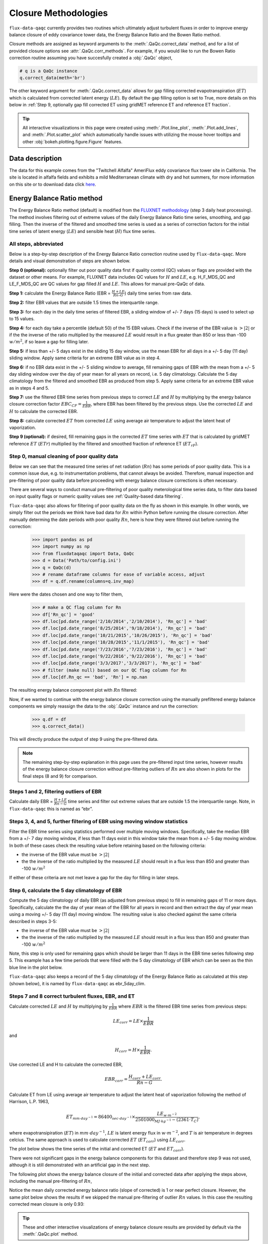 Closure Methodologies
=====================

``flux-data-qaqc`` currently provides two routines which ultimately adjust
turbulent fluxes in order to improve energy balance closure of eddy covariance
tower data, the Energy Balance Ratio and the Bowen Ratio method. 

Closure methods are assigned as keyword arguments to the 
:meth:`.QaQc.correct_data` method, and for a list of provided 
closure options see :attr:`.QaQc.corr_methods`.
For example, if you would like to run the Bowen Ratio correction routine
assuming you have succesfully created a :obj:`.QaQc` object,

.. code-block:: python

    # q is a QaQc instance
    q.correct_data(meth='br')

The other keyword argument for :meth:`.QaQc.correct_data` allows for gap filling corrected evapotranspiration (:math:`ET`) which is calculated from corrected latent energy (:math:`LE`). By default the gap filling option is set to True, more details on this below in :ref:`Step 9, optionally gap fill corrected ET using gridMET reference ET and reference ET fraction`.

.. Tip:: 
   All interactive visualizations in this page were created using
   :meth:`.Plot.line_plot`, :meth:`.Plot.add_lines`, and
   :meth:`.Plot.scatter_plot` which automatically handle issues with utilizing
   the mouse hover tooltips and other :obj:`bokeh.plotting.figure.Figure`
   features.
    
Data description
----------------

The data for this example comes from the "Twitchell Alfalfa" AmeriFlux eddy
covariance flux tower site in California. The site is located in alfalfa fields and exhibits a mild Mediterranean climate with dry and hot summers, for more information on this site or to download data click `here <https://ameriflux.lbl.gov/sites/siteinfo/US-Tw3>`__. 


Energy Balance Ratio method
---------------------------

The Energy Balance Ratio method (default) is modified from the `FLUXNET
methodology <https://fluxnet.fluxdata.org/data/fluxnet2015-dataset/data-processing/>`__
(step 3 daily heat processing).
The method involves filtering out of extreme values of the daily Energy
Balance Ratio time series, smoothing, and gap filling. Then the inverse of
the filtered and smoothed time series is used as a series of
correction factors for the initial time series of latent energy
(:math:`LE`) and sensible heat (:math:`H`) flux time series.

All steps, abbreviated
^^^^^^^^^^^^^^^^^^^^^^

Below is a step-by-step description of the Energy Balance Ratio
correction routine used by ``flux-data-qaqc``. More details and visual
demonstration of steps are shown below.

**Step 0 (optional):** optionally filter out poor quality data first if quality
control (QC) values or flags are provided with the dataset or other means. For
example, FLUXNET data includes QC values for :math:`H` and :math:`LE`,
e.g. H_F_MDS_QC and LE_F_MDS_QC are QC values for gap filled :math:`H` and
:math:`LE`. This allows for manual pre-QaQc of data.

**Step 1:** calculate the Energy Balance Ratio (EBR =
:math:`\frac{H + LE}{Rn – G}`) daily time series from raw data.

**Step 2:** filter EBR values that are outside 1.5 times the
interquartile range.

**Step 3:** for each day in the daily time series of filtered EBR, a
sliding window of +/- 7 days (15 days) is used to select up to 15
values.

**Step 4:** for each day take a percentile (default 50) of the 15 EBR
values. Check if the inverse of the EBR value is :math:`> |2|` or if the
the inverse of the ratio multiplied by the measured :math:`LE` would
result in a flux greater than 850 or less than -100 :math:`w/m^2`, if so
leave a gap for filling later.

**Step 5:** if less than +/- 5 days exist in the sliding 15 day window,
use the mean EBR for all days in a +/- 5 day (11 day) sliding window.
Apply same criteria for an extreme EBR value as in step 4.

**Step 6:** if no EBR data exist in the +/- 5 sliding window to average,
fill remaining gaps of EBR with the mean from a +/- 5 day sliding window
over the day of year mean for all years on record, i.e. 5 day
climatology. Calculate the 5 day climatology from the filtered and
smoothed EBR as produced from step 5. Apply same criteria for an extreme
EBR value as in steps 4 and 5.

**Step 7:** use the filtered EBR time series from previous steps to
correct :math:`LE` and :math:`H` by multiplying by the energy balance
closure correction factor :math:`{EBC_{CF}} = \frac{1}{EBR}`, where EBR
has been filtered by the previous steps. Use the corrected :math:`LE`
and :math:`H` to calculate the corrected EBR.

**Step 8:** calculate corrected :math:`ET` from corrected :math:`LE`
using average air temperature to adjust the latent heat of vaporization.

**Step 9 (optional):** if desired, fill remaining gaps in the corrected
:math:`ET` time series with :math:`ET` that is calculated by gridMET
reference :math:`ET` (:math:`ETr`) multiplied by the filtered and smoothed
fraction of reference ET (:math:`ET_{rF}`).


Step 0, manual cleaning of poor quality data
^^^^^^^^^^^^^^^^^^^^^^^^^^^^^^^^^^^^^^^^^^^^

Below we can see that the measured time series of net radiation (:math:`Rn`)
has some periods of poor quality data. This is a common issue due, e.g. to
instrumentation problems, that cannot always be avoided. Therefore, manual
inspection and pre-filtering of poor quality data before proceeding with energy
balance closure corrections is often necessary.

.. raw:: html
    :file: _static/closure_algorithms/step0_NotFiltered.html

There are several ways to conduct manual pre-filtering of poor quality meterological time series data, to filter data based on input quality flags or numeric quality values see :ref:`Quality-based data filtering`. 

``flux-data-qaqc`` also allows for filtering of poor quality data on the fly as shown in this example. In other words, we simply filter out the periods we think have bad data for :math:`Rn` within Python before running the closure correction. After manually determing the date periods with poor quality :math:`Rn`, here is how they were filtered oiut before running the correction:

    >>> import pandas as pd 
    >>> import numpy as np
    >>> from fluxdataqaqc import Data, QaQc
    >>> d = Data('Path/to/config.ini')
    >>> q = QaQc(d) 
    >>> # rename dataframe columns for ease of variable access, adjust
    >>> df = q.df.rename(columns=q.inv_map)

Here were the dates chosen and one way to filter them,

    >>> # make a QC flag column for Rn
    >>> df['Rn_qc'] = 'good'
    >>> df.loc[pd.date_range('2/10/2014','2/10/2014'), 'Rn_qc'] = 'bad'
    >>> df.loc[pd.date_range('8/25/2014','9/18/2014'), 'Rn_qc'] = 'bad'
    >>> df.loc[pd.date_range('10/21/2015','10/26/2015'), 'Rn_qc'] = 'bad'
    >>> df.loc[pd.date_range('10/28/2015','11/1/2015'), 'Rn_qc'] = 'bad'
    >>> df.loc[pd.date_range('7/23/2016','7/23/2016'), 'Rn_qc'] = 'bad'
    >>> df.loc[pd.date_range('9/22/2016','9/22/2016'), 'Rn_qc'] = 'bad'
    >>> df.loc[pd.date_range('3/3/2017','3/3/2017'), 'Rn_qc'] = 'bad'
    >>> # filter (make null) based on our QC flag column for Rn
    >>> df.loc[df.Rn_qc == 'bad', 'Rn'] = np.nan

The resulting energy balance component plot with :math:`Rn` filtered:

.. raw:: html
    :file: _static/closure_algorithms/step0_Filtered.html

Now, if we wanted to continue with the energy balance closure correction using the manually prefiltered energy balance components we simply reassign the data to the :obj:`.QaQc` instance and run the correction:

    >>> q.df = df
    >>> q.correct_data()

This will directly produce the output of step 9 using the pre-filtered data. 

.. Note::
   The remaining step-by-step explanation in this page uses the pre-filtered
   input time series, however results of the energy balance closure correction
   without pre-filtering outliers of :math:`Rn` are also shown in plots for the
   final steps (8 and 9) for comparison.

Steps 1 and 2, filtering outliers of EBR
^^^^^^^^^^^^^^^^^^^^^^^^^^^^^^^^^^^^^^^^

Calculate daily EBR = :math:`\frac{H + LE}{Rn - G}` time series and
filter out extreme values that are outside 1.5 the interquartile range.
Note, in ``flux-data-qaqc`` this is named as “ebr”.

.. raw:: html
    :file: _static/closure_algorithms/steps1_2_PreFiltered.html

Steps 3, 4, and 5, further filtering of EBR using moving window statistics
^^^^^^^^^^^^^^^^^^^^^^^^^^^^^^^^^^^^^^^^^^^^^^^^^^^^^^^^^^^^^^^^^^^^^^^^^^

Filter the EBR time series using statistics performed over multiple
moving windows. Specifically, take the median EBR from a +/- 7 day
moving window, if less than 11 days exist in this window take the mean
from a +/- 5 day moving window. In both of these cases check the
resulting value before retaining based on the following criteria:

-  the inverse of the EBR value must be :math:`> |2|`
-  the the inverse of the ratio multiplied by the measured :math:`LE`
   should result in a flux less than 850 and greater than -100
   :math:`w/m^2`

If either of these criteria are not met leave a gap for the day for
filling in later steps.

.. raw:: html
    :file: _static/closure_algorithms/steps3_5_PreFiltered.html

Step 6, calculate the 5 day climatology of EBR
^^^^^^^^^^^^^^^^^^^^^^^^^^^^^^^^^^^^^^^^^^^^^^

Compute the 5 day climatology of daily EBR (as adjusted from previous
steps) to fill in remaining gaps of 11 or more days. Specifically,
calculate the the day of year mean of the EBR for all years in record
and then extract the day of year mean using a moving +/- 5 day (11 day)
moving window. The resulting value is also checked against the same
criteria described in steps 3-5:

-  the inverse of the EBR value must be :math:`> |2|`
-  the the inverse of the ratio multiplied by the measured :math:`LE`
   should result in a flux less than 850 and greater than -100
   :math:`w/m^2`

Note, this step is only used for remaining gaps which should be larger
than 11 days in the EBR time series following step 5. This example has a
few time periods that were filled with the 5 day climatology of EBR
which can be seen as the thin blue line in the plot below.

.. raw:: html
    :file: _static/closure_algorithms/step6_PreFiltered.html

``flux-data-qaqc`` also keeps a record of the 5 day climatology of the
Energy Balance Ratio as calculated at this step (shown below), it is 
named by ``flux-data-qaqc`` as ebr_5day_clim.

.. raw:: html
    :file: _static/closure_algorithms/5dayclim_PreFiltered.html

Steps 7 and 8 correct turbulent fluxes, EBR, and ET
^^^^^^^^^^^^^^^^^^^^^^^^^^^^^^^^^^^^^^^^^^^^^^^^^^^

Calculate corrected :math:`LE` and :math:`H` by multiplying by
:math:`\frac{1}{EBR}` where :math:`EBR` is the filtered EBR time series
from previous steps:

.. math:: LE_{corr} = LE \times \frac{1}{EBR}

\ and

.. math:: H_{corr} = H \times \frac{1}{EBR}.

Use corrected LE and H to calculate the corrected EBR,

.. math:: EBR_{corr} = \frac{H_{corr} + LE_{corr}}{Rn - G}.

Calculate ET from LE using average air temperature to adjust the latent
heat of vaporization following the method of Harrison, L.P. 1963,

.. math:: ET_{mm \cdot day^{-1}} = 86400_{sec \cdot day^{-1}} \times \frac{LE_{w \cdot m^{-2}}}{2501000_{MJ \cdot kg^{-1}} - (2361 \cdot T_{C})}, 

where evapotransipiration (:math:`ET`) in :math:`mm \cdot day^{-1}`,
:math:`LE` is latent energy flux in :math:`w \cdot m^{-2}`, and
:math:`T` is air temperature in degrees celcius. The same approach is
used to calculate corrected :math:`ET` (:math:`ET_{corr}`) using
:math:`LE_{corr}`.

The plot below shows the time series of the initial and corrected ET (:math:`ET` and :math:`ET_{corr}`).

.. raw:: html
    :file: _static/closure_algorithms/ET_ts_PreFiltered.html

There were not significant gaps in the energy balance components for this dataset and therefore step 9 was not used, although it is still demonstrated with an artificial gap in the next step. 

The following plot shows the energy balance closure of the initial and corrected data after applying the steps above, including the manual pre-filtering of :math:`Rn`,

.. raw:: html
    :file: _static/closure_algorithms/EBC_scatter_PreFiltered.html

Notice the mean daily corrected energy balance ratio (slope of corrected) is 1 or near perfect closure. However, the same plot below shows the results if we skipped the manual pre-filtering of outlier :math:`Rn` values. In this case the resulting corrected mean closure is only 0.93:

.. raw:: html
    :file: _static/closure_algorithms/EBC_scatter_noPreFilter.html

.. Tip:: 
   These and other interactive visualizations of energy balance closure results 
   are provided by default via the :meth:`.QaQc.plot` method.

In ``flux-data-qaqc`` new variable names from these steps are: LE_corr, H_corr,
ebr, ebr_corr, ebc_cf, ET, ET_corr, ebr_corr, and ebr_5day_clim. The inverse of
the corrected EBR (filtered from previous steps) is named ebc_cf which is short
for energy balance closure correction factor as described by the `FLUXNET
methodology
<https://fluxnet.fluxdata.org/data/fluxnet2015-dataset/data-processing/>`__
(step 3 daily heat processing).

Step 9, optionally gap fill corrected ET using gridMET reference ET and reference ET fraction
^^^^^^^^^^^^^^^^^^^^^^^^^^^^^^^^^^^^^^^^^^^^^^^^^^^^^^^^^^^^^^^^^^^^^^^^^^^^^^^^^^^^^^^^^^^^^^^^^^^

This is done by downloading :math:`ETr` for the overlapping gridMET cell
(site must be in CONUS) and then calculating,

.. math:: ET_{fill} = ETrF \times ET_r,

\ where

.. math:: ETrF = \frac{ET_{corr}}{ET_r}

:math:`ET_{corr}` is the corrected ET produced by step 8 and :math:`ETrF` is
the fraction of reference ET. :math:`ETrF` if first filtered to remove
outliers outside of 1.5 times the interquartile range, it is then smoothed with
a 7 day moving average (minimum of 2 days must exist in window) and lastly it
is linearly interpolated to fill any remaining gaps. 

.. Tip:: 
   The filtered and raw versions of :math:`ETrF`, gridMET :math:`ETr`, gap
   days, and monthly total number of gap filled days are tracked for
   post-processing and visualized by the :meth:`.QaQc.plot` and
   :meth:`.QaQc.write` methods.

Since the data used in this example does not have gaps, for illustration we have created the following large gap in the measured energy balance components from May through August, 2014:

.. raw:: html
    :file: _static/closure_algorithms/step0_Filtered_withGap.html

The resulting time series of :math:`ET_{corr}` using the optional gap filling method described is shown below.  

.. raw:: html
    :file: _static/closure_algorithms/ET_ts_with_gapFill.html

Note, the gap filled values of :math:`ET` (green line) do not accurately catch the harvesting cycles of alfalfa however the :math:`ET_{corr}` values (blue line) do, this is because the gap filled values are based from gridMET reference ET which is not locally representative. If this is hard to see, try using the box zoom tool on the right of the plot to zoom in on the gap-filled period.

This ET gap-filling step is used by default when running ``flux-data-qaqc``
energy balance closure correction routines, to disable it set the
``etr_gap_fill`` argument of :meth:`QaQc.correct_data` to False, e.g.

.. code-block:: python

    # q is a QaQc instance
    q.correct_data(meth='ebr', etr_gap_fill=False)


In ``flux-data-qaqc`` new variable names from this step are: ETrF,
ETrF_filtered, gridMET_ETr, ET_gap, ET_fill, and ET_fill_val. The
difference between ET_fill and ET_fill_val is that the latter is masked
(null) on days that the fill value was not used to fill gaps in
:math:`ET_{corr}`. Also, et_gap is a daily series of True and False
values indicating which days in the initial (from step 8) time series of
:math:`ET_{corr}` were gaps.

.. Note::
   When using the :math:`ETr`-based gap-filling option, any gap filled days
   will also be used to fill in gaps of :math:`LE_{corr}`, therefore the mean
   closure as found in the daily and monthly closure scatter plot outputs (from
   :meth:`.QaQc.plot`) will be updated to reflect the influence of the
   gap-filled days.

Bowen Ratio method
------------------

The Bowen Ratio energy balance closure correction method implemented
here follows the typical approach where the corrected latent energy
(:math:`LE`) and sensible heat (:math:`H`) fluxes are adjusted the
following way

.. math::  LE_{corr} = \frac{(Rn - G)}{(1 + \beta)}, 

\ and

.. math::  H_{corr} = LE_{corr} \times \beta 

where :math:`\beta` is the Bowen Ratio, the ratio of sensible heat flux
to latent energy flux,

.. math:: \beta = \frac{H}{LE}.

This routine forces energy balance closure for each day in the time
series.

Here is the resulting :math:`ET_{corr}` time series using the pre-filtered (:math:`Rn`) energy balance time series and the Bowen Ratio method:

.. raw:: html
    :file: _static/closure_algorithms/ET_ts_BR_PreFiltered.html

And here is the energy balance closure scatter plot which shows the forced closure of the method:

.. raw:: html
    :file: _static/closure_algorithms/EBC_BR_scatter_PreFiltered.html

New variables produced by ``flux-data-qaqc`` by this method include: br
(Bowen Ratio), ebr, ebr_corr, LE_corr, H_corr, ET, ET_corr, energy, flux, and
flux_corr.


